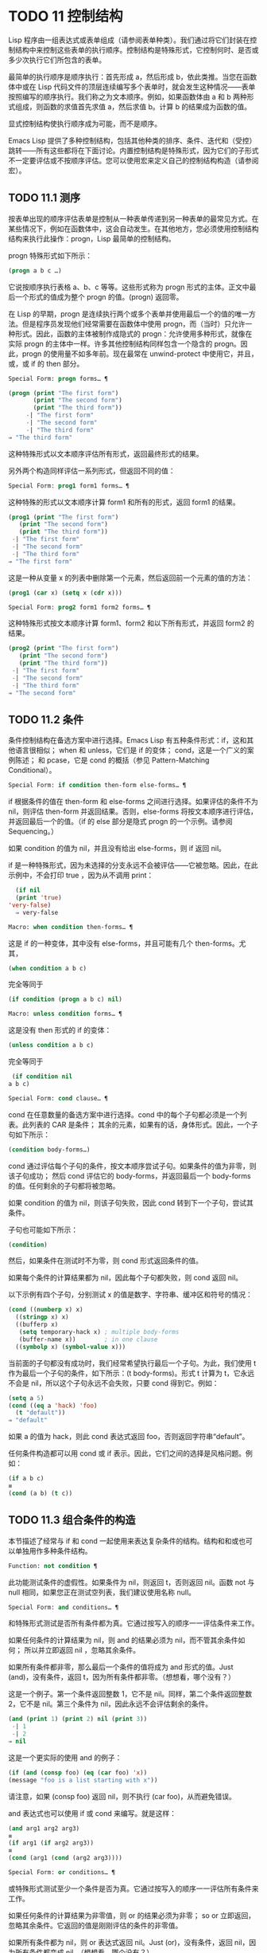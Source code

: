 
* TODO 11 控制结构

Lisp 程序由一组表达式或表单组成（请参阅表单种类）。我们通过将它们封装在控制结构中来控制这些表单的执行顺序。控制结构是特殊形式，它控制何时、是否或多少次执行它们所包含的表单。

最简单的执行顺序是顺序执行：首先形成 a，然后形成 b，依此类推。当您在函数体中或在 Lisp 代码文件的顶层连续编写多个表单时，就会发生这种情况——表单按照编写的顺序执行。我们称之为文本顺序。例如，如果函数体由 a 和 b 两种形式组成，则函数的求值首先求值 a，然后求值 b。计算 b 的结果成为函数的值。

显式控制结构使执行顺序成为可能，而不是顺序。

Emacs Lisp 提供了多种控制结构，包括其他种类的排序、条件、迭代和（受控）跳转——所有这些都将在下面讨论。内置控制结构是特殊形式，因为它们的子形式不一定要评估或不按顺序评估。您可以使用宏来定义自己的控制结构构造（请参阅宏）。

** TODO 11.1 测序

按表单出现的顺序评估表单是控制从一种表单传递到另一种表单的最常见方式。在某些情况下，例如在函数体中，这会自动发生。在其他地方，您必须使用控制结构结构来执行此操作：progn，Lisp 最简单的控制结构。

progn 特殊形式如下所示：

#+begin_src emacs-lisp
  (progn a b c …)
#+end_src

它说按顺序执行表格 a、b、c 等等。这些形式称为 progn 形式的主体。正文中最后一个形式的值成为整个 progn 的值。(progn) 返回零。

在 Lisp 的早期，progn 是连续执行两个或多个表单并使用最后一个的值的唯一方法。但是程序员发现他们经常需要在函数体中使用 progn，而（当时）只允许一种形式。因此，函数的主体被制作成隐式的 progn：允许使用多种形式，就像在实际 progn 的主体中一样。许多其他控制结构同样包含一个隐含的 progn。因此，progn 的使用量不如多年前。现在最常在 unwind-protect 中使用它，并且，或，或 if 的 then 部分。

#+begin_src emacs-lisp
  Special Form: progn forms… ¶
#+end_src

#+begin_src emacs-lisp
(progn (print "The first form")
       (print "The second form")
       (print "The third form"))
     -| "The first form"
     -| "The second form"
     -| "The third form"
⇒ "The third form"
#+end_src

    这种特殊形式以文本顺序评估所有形式，返回最终形式的结果。

另外两个构造同样评估一系列形式，但返回不同的值：

#+begin_src emacs-lisp
  Special Form: prog1 form1 forms… ¶
#+end_src

    这种特殊的形式以文本顺序计算 form1 和所有的形式，返回 form1 的结果。

    #+begin_src emacs-lisp
      (prog1 (print "The first form")
	     (print "The second form")
	     (print "The third form"))
	   -| "The first form"
	   -| "The second form"
	   -| "The third form"
      ⇒ "The first form"
    #+end_src


    这是一种从变量 x 的列表中删除第一个元素，然后返回前一个元素的值的方法：

    #+begin_src emacs-lisp
      (prog1 (car x) (setq x (cdr x)))
    #+end_src


#+begin_src emacs-lisp
  Special Form: prog2 form1 form2 forms… ¶
#+end_src
    这种特殊形式按文本顺序计算 form1、form2 和以下所有形式，并返回 form2 的结果。

    #+begin_src emacs-lisp
      (prog2 (print "The first form")
	     (print "The second form")
	     (print "The third form"))
	   -| "The first form"
	   -| "The second form"
	   -| "The third form"
      ⇒ "The second form"
    #+end_src
** TODO 11.2 条件

条件控制结构在备选方案中进行选择。Emacs Lisp 有五种条件形式：if，这和其他语言很相似；  when 和 unless，它们是 if 的变体；  cond，这是一个广义的案例陈述；  和 pcase，它是 cond 的概括（参见 Pattern-Matching Conditional）。

#+begin_src emacs-lisp
  Special Form: if condition then-form else-forms… ¶
#+end_src

    if 根据条件的值在 then-form 和 else-forms 之间进行选择。如果评估的条件不为 nil，则评估 then-form 并返回结果。否则，else-forms 将按文本顺序进行评估，并返回最后一个的值。（if 的 else 部分是隐式 progn 的一个示例。请参阅 Sequencing。）

    如果 condition 的值为 nil，并且没有给出 else-forms，则 if 返回 nil。

    if 是一种特殊形式，因为未选择的分支永远不会被评估——它被忽略。因此，在此示例中，不会打印 true ，因为从不调用 print：

    #+begin_src emacs-lisp
      (if nil
	  (print 'true)
	'very-false)
      ⇒ very-false
    #+end_src

#+begin_src emacs-lisp
  Macro: when condition then-forms… ¶
#+end_src

    这是 if 的一种变体，其中没有 else-forms，并且可能有几个 then-forms。尤其，

    #+begin_src emacs-lisp
      (when condition a b c)
    #+end_src


    完全等同于

    #+begin_src emacs-lisp
      (if condition (progn a b c) nil)
    #+end_src


#+begin_src emacs-lisp
  Macro: unless condition forms… ¶
#+end_src

    这是没有 then 形式的 if 的变体：

    #+begin_src emacs-lisp
      (unless condition a b c)
    #+end_src

    完全等同于
    #+begin_src emacs-lisp
      (if condition nil
	 a b c)
    #+end_src

#+begin_src emacs-lisp
  Special Form: cond clause… ¶
#+end_src

    cond 在任意数量的备选方案中进行选择。cond 中的每个子句都必须是一个列表。此列表的 CAR 是条件；  其余的元素，如果有的话，身体形式。因此，一个子句如下所示：

    #+begin_src emacs-lisp
      (condition body-forms…)
    #+end_src

    cond 通过评估每个子句的条件，按文本顺序尝试子句。如果条件的值为非零，则该子句成功；  然后 cond 评估它的 body-forms，并返回最后一个 body-forms 的值。任何剩余的子句都将被忽略。

    如果 condition 的值为 nil，则该子句失败，因此 cond 转到下一个子句，尝试其条件。

    子句也可能如下所示：

    #+begin_src emacs-lisp
      (condition)
    #+end_src

    然后，如果条件在测试时不为零，则 cond 形式返回条件的值。

    如果每个条件的计算结果都为 nil，因此每个子句都失败，则 cond 返回 nil。

    以下示例有四个子句，分别测试 x 的值是数字、字符串、缓冲区和符号的情况：
    #+begin_src emacs-lisp
      (cond ((numberp x) x)
	    ((stringp x) x)
	    ((bufferp x)
	     (setq temporary-hack x) ; multiple body-forms
	     (buffer-name x))        ; in one clause
	    ((symbolp x) (symbol-value x)))
    #+end_src

    当前面的子句都没有成功时，我们经常希望执行最后一个子句。为此，我们使用 t 作为最后一个子句的条件，如下所示：(t body-forms)。形式 t 计算为 t，它永远不会是 nil，所以这个子句永远不会失败，只要 cond 得到它。例如：

    #+begin_src emacs-lisp
      (setq a 5)
      (cond ((eq a 'hack) 'foo)
	    (t "default"))
      ⇒ "default"
    #+end_src

    如果 a 的值为 hack，则此 cond 表达式返回 foo，否则返回字符串“default”。

任何条件构造都可以用 cond 或 if 表示。因此，它们之间的选择是风格问题。例如：

#+begin_src emacs-lisp
  (if a b c)
  ≡
  (cond (a b) (t c))
#+end_src


** TODO 11.3 组合条件的构造

本节描述了经常与 if 和 cond 一起使用来表达复杂条件的结构。结构和和或也可以单独用作多种条件结构。

#+begin_src emacs-lisp
  Function: not condition ¶
#+end_src

    此功能测试条件的虚假性。如果条件为 nil，则返回 t，否则返回 nil。函数 not 与 null 相同，如果您正在测试空列表，我们建议使用名称 null。 

#+begin_src emacs-lisp
  Special Form: and conditions… ¶
#+end_src

    和特殊形式测试是否所有条件都为真。它通过按写入的顺序一一评估条件来工作。

    如果任何条件的计算结果为 nil，则 and 的结果必须为 nil，而不管其余条件如何；  所以并立即返回 nil ，忽略其余条件。

    如果所有条件都非零，那么最后一个条件的值将成为 and 形式的值。Just (and)，没有条件，返回 t，因为所有条件都非零。（想想看，哪个没有？）

    这是一个例子。第一个条件返回整数 1，它不是 nil。同样，第二个条件返回整数 2，它不是 nil。第三个条件为 nil，因此永远不会评估剩余的条件。
    #+begin_src emacs-lisp
      (and (print 1) (print 2) nil (print 3))
	   -| 1
	   -| 2
      ⇒ nil
    #+end_src

    这是一个更实际的使用 and 的例子：

    #+begin_src emacs-lisp
      (if (and (consp foo) (eq (car foo) 'x))
	  (message "foo is a list starting with x"))
    #+end_src

    请注意，如果 (consp foo) 返回 nil，则不执行 (car foo)，从而避免错误。

    and 表达式也可以使用 if 或 cond 来编写。就是这样：
    #+begin_src emacs-lisp
      (and arg1 arg2 arg3)
      ≡
      (if arg1 (if arg2 arg3))
      ≡
      (cond (arg1 (cond (arg2 arg3))))
    #+end_src

#+begin_src emacs-lisp
  Special Form: or conditions… ¶
#+end_src

    或特殊形式测试至少一个条件是否为真。它通过按写入的顺序一一评估所有条件来工作。

    如果任何条件的计算结果为非零值，则 or 的结果必须为非零；  so or 立即返回，忽略其余条件。它返回的值是刚刚评估的条件的非零值。

    如果所有条件都为 nil，则 or 表达式返回 nil。Just (or)，没有条件，返回 nil，因为所有条件都变成 nil。（想想看，哪个没有？）

    例如，这个表达式测试 x 是 nil 还是整数零：

    #+begin_src emacs-lisp
      (or (eq x nil) (eq x 0))
    #+end_src
    像 and 构造，or 可以写成 cond。例如：

    #+begin_src emacs-lisp
      (or arg1 arg2 arg3)
      ≡
      (cond (arg1)
	    (arg2)
	    (arg3))
    #+end_src

    你几乎可以用 if 来写或写，但不完全是：

    #+begin_src emacs-lisp
      (if arg1 arg1
	(if arg2 arg2
	  arg3))
    #+end_src


    这并不完全等效，因为它可以计算 arg1 或 arg2 两次。相比之下， (或 arg1 arg2 arg3) 从不多次评估任何参数。 

#+begin_src emacs-lisp
  Function: xor condition1 condition2 ¶
#+end_src

    此函数返回条件 1 和条件 2 的布尔异或。也就是说，如果两个参数都为 nil，或者两者都不是 nil，则 xor 返回 nil。否则，它返回非零参数的值。

    请注意，与 or 相比，两个参数总是被评估。

** TODO 11.4 模式匹配条件

除了四种基本的条件形式之外，Emacs Lisp 还有一个模式匹配条件形式，pcase 宏，是 cond 和 cl-case 的混合体（参见 Common Lisp Extensions 中的条件），它克服了它们的限制并引入了模式匹配编程风格.  pcase 克服的限制是：

    cond 形式通过评估其每个子句的谓词条件来在备选方案中进行选择（请参阅条件）。主要限制是条件中的变量对子句的主体形式不可用。

    另一个烦恼（与其说是限制，不如说是不便）是，当一系列条件谓词实现相等测试时，会出现大量重复代码。（cl-case 解决了这个不便。）
    cl-case 宏通过评估其第一个参数与一组特定值的相等性来在备选方案中进行选择。

    它的局限性有两个：
        相等性测试使用 eql。
        这些值必须事先知道并写入。 

    这些使 cl-case 不适用于字符串或复合数据结构（例如，列表或向量）。（cond 没有这些限制，但它有其他限制，见上文。） 

从概念上讲，pcase 宏借用了 cl-case 的 first-arg 焦点和 cond 的子句处理流程，将 condition 替换为作为模式匹配变体的等式测试的泛化，并添加了设施，以便您可以简洁地表达子句的谓词，并安排在子句的谓词和正文形式之间共享 let 绑定。

谓词的简洁表达称为模式。当调用第一个参数的值的谓词返回非零时，我们说“模式匹配值”（或有时“值匹配模式”）。

*** TODO 11.4.1 pcase宏

有关背景，请参阅模式匹配条件。

#+begin_src emacs-lisp
  Macro: pcase expression &rest clauses ¶
#+end_src

    子句中的每个子句都具有以下形式：（模式主体形式...）。

    计算表达式以确定它的值，expval。在模式与 expval 匹配的子句中查找第一个子句，并将控制权传递给该子句的主体形式。

    如果匹配，则 pcase 的值是成功子句中最后一个 body-forms 的值。否则，pcase 的计算结果为 nil。 

每个模式都必须是一个 pcase 模式，它可以使用下面定义的核心模式之一，或者通过 pcase-defmacro 定义的模式之一（请参阅扩展 pcase）。

本小节的其余部分描述了不同形式的核心模式，提供了一些示例，并以使用某些模式形式提供的 let-binding 工具的重要警告作为结尾。核心模式可以有以下形式：

#+begin_src emacs-lisp
  _
#+end_src

    匹配任何 expval。这也称为无关或通配符。
#+begin_src emacs-lisp
  'val
#+end_src

    如果 expval 等于 val，则匹配。比较是通过 equal 来完成的（参见 Equality Predicates）。
#+begin_src emacs-lisp
  keyword
#+end_src
#+begin_src emacs-lisp
  integer
#+end_src
#+begin_src emacs-lisp
  string
#+end_src

    如果 expval 等于文字对象，则匹配。这是上面 'val 的一个特例，可能是因为这些类型的字面量对象是自引用的。
#+begin_src emacs-lisp
  symbol
#+end_src

    匹配任何 expval，另外让 let-binds 符号与 expval 匹配，这样该绑定可用于 body-forms（请参阅动态绑定）。

    如果symbol 是排序模式seqpat 的一部分（例如，通过使用and，下面），则绑定也可用于seqpat 出现在symbol 之后的部分。这种用法有一些注意事项，请参阅注意事项。

    要避免的两个符号是 t，它的行为类似于 _（上图）并且已被弃用，以及 nil，它表示错误。同样，绑定关键字符号也没有任何意义（请参阅永不更改的变量）。
#+begin_src emacs-lisp
  (cl-type type)
#+end_src

    如果 expval 是 type 类型，则匹配，这是 cl-typep 接受的类型描述符（请参阅 Common Lisp Extensions 中的类型谓词）。例子：

    #+begin_src emacs-lisp
      (cl-type integer)
      (cl-type (integer 0 10))
    #+end_src


#+begin_src emacs-lisp
  (pred function)
#+end_src

    如果谓词函数在 expval 上调用时返回非零，则匹配。可以使用语法 (pred (not function)) 来否定测试。谓词函数可以具有以下形式之一：

    #+begin_src emacs-lisp
      function name (a symbol)
    #+end_src

        使用一个参数 expval 调用命名函数。

        示例：整数 p
    拉姆达表达式
    #+begin_src emacs-lisp


    #+end_src

        使用一个参数 expval 调用匿名函数（请参阅 Lambda 表达式）。

        示例： (lambda (n) (= 42 n))
    #+begin_src emacs-lisp
      function call with n args
    #+end_src

        使用 n 个参数（其他元素）和一个附加的第 n+1 个参数（即 expval）调用函数（函数调用的第一个元素）。

        示例：（= 42）
        本例中，函数为=，n为1，实际函数调用变为：(= 42 expval)。 

#+begin_src emacs-lisp
  (app function pattern)
#+end_src

    如果在 expval 上调用的函数返回与模式匹配的值，则匹配。函数可以采用上面为 pred 描述的形式之一。然而，与 pred 不同的是，app 根据模式而不是布尔真值测试结果。
#+begin_src emacs-lisp
  (guard boolean-expression)
#+end_src

    如果 boolean-expression 计算结果为非 nil，则匹配。
#+begin_src emacs-lisp
  (let pattern expr)
#+end_src

    评估 expr 以获取 exprval，如果 exprval 匹配模式则匹配。（之所以称为 let，是因为模式可以使用符号将符号绑定到值。） 

排序模式（也称为 seqpat）是一种按顺序处理其子模式参数的模式。pcase 有两个：and 和 or。它们的行为方式与共享其名称的特殊形式类似（请参阅组合条件的构造），但它们不是处理值，而是处理子模式。

#+begin_src emacs-lisp
  (and pattern1…)
#+end_src

    尝试按顺序匹配 pattern1...，直到其中一个无法匹配。在这种情况下，同样无法匹配，其余的子模式不会被测试。如果所有子模式都匹配，则匹配。
#+begin_src emacs-lisp
  (or pattern1 pattern2…)
#+end_src

    尝试按顺序匹配 pattern1、pattern2、...，直到其中一个成功。在那种情况下，或者同样匹配，其余的子模式不会被测试。

    为了向 body-forms 呈现一致的环境（参见评估简介）（从而避免匹配时的评估错误），模式绑定的变量集是每个子模式绑定的变量的并集。如果一个变量没有被匹配的子模式绑定，那么它被绑定为 nil。
#+begin_src emacs-lisp
  (rx rx-expr…)
#+end_src

    将字符串与正则表达式 rx-expr... 匹配，使用 rx 正则表达式表示法（请参阅 rx 结构化正则表达式表示法），就像通过字符串匹配一样。

    除了通常的 rx 语法，rx-expr… 可以包含以下结构：

#+begin_src emacs-lisp
  (let ref rx-expr…)
#+end_src

        将符号 ref 绑定到匹配 rx-expr.... 的子匹配。 ref 以 body-forms 绑定到子匹配或 nil 的字符串，但也可以在 backref 中使用。
#+begin_src emacs-lisp
  (backref ref)
#+end_src

        与标准的 backref 结构类似，但这里的 ref 也可以是前一个 (let ref ...) 结构引入的名称。 

示例： 优于 cl-case

这是一个示例，它突出了 pcase 相对于 cl-case 的一些优势（请参阅 Common Lisp Extensions 中的条件）。

#+begin_src emacs-lisp
  (pcase (get-return-code x)
    ;; string
    ((and (pred stringp) msg)
     (message "%s" msg))

    ;; symbol
    ('success       (message "Done!"))
    ('would-block   (message "Sorry, can't do it now"))
    ('read-only     (message "The shmliblick is read-only"))
    ('access-denied (message "You do not have the needed rights"))

    ;; default
    (code           (message "Unknown return code %S" code)))
#+end_src

使用 cl-case，您需要显式声明一个局部变量 code 来保存 get-return-code 的返回值。cl-case 也很难与字符串一起使用，因为它使用 eql 进行比较。
示例：使用和

一个常见的习惯用法是编写一个以 and 开头的模式，其中一个或多个符号子模式提供与随后的子模式（以及主体形式）的绑定。例如，以下模式匹配一​​位整数。

#+begin_src emacs-lisp
  (and
    (pred integerp)
    n                     ; bind n to expval
    (guard (<= -9 n 9)))
#+end_src

首先，如果 (integerp expval) 的计算结果为非零，则 pred 匹配。接下来，n 是一个匹配任何东西并将 n 绑定到 expval 的符号模式。最后，如果布尔表达式 (<= -9 n 9)（注意对 n 的引用）的计算结果为非零，则防护匹配。如果所有这些子模式都匹配，则匹配。
示例：使用 pcase 重新表述

这是另一个示例，展示了如何将简单的匹配任务从其传统实现（函数 grok/traditional）重新表述为使用 pcase（函数 grok/pcase）的匹配任务。这两个函数的文档字符串是：“如果 OBJ 是“key:NUMBER”形式的字符串，则返回 NUMBER（字符串）。否则，返回列表（“149”默认）。”  一、传统实现（见正则表达式）：

#+begin_src emacs-lisp
  (defun grok/traditional (obj)
    (if (and (stringp obj)
	     (string-match "^key:\\([[:digit:]]+\\)$" obj))
	(match-string 1 obj)
      (list "149" 'default)))


  (grok/traditional "key:0")   ⇒ "0"
  (grok/traditional "key:149") ⇒ "149"
  (grok/traditional 'monolith) ⇒ ("149" default)
#+end_src

重新表述演示了符号绑定以及 or、and、pred、app 和 let。

#+begin_src emacs-lisp
  (defun grok/pcase (obj)
    (pcase obj
      ((or                                     ; line 1
	(and                                   ; line 2
	 (pred stringp)                        ; line 3
	 (pred (string-match                   ; line 4
		"^key:\\([[:digit:]]+\\)$"))   ; line 5
	 (app (match-string 1)                 ; line 6
	      val))                            ; line 7
	(let val (list "149" 'default)))       ; line 8
       val)))                                  ; line 9


  (grok/pcase "key:0")   ⇒ "0"
  (grok/pcase "key:149") ⇒ "149"
  (grok/pcase 'monolith) ⇒ ("149" default)
#+end_src


grok/pcase 的大部分是 pcase 形式的单个子句，第 1-8 行的模式，第 9 行的（单个）主体形式。模式是 or，它尝试依次匹配其参数子模式，首先是 and（第 2-7 行），然后是 let（第 8 行），直到其中一个成功。

与前面的示例一样（参见示例 1），并以 pred 子模式开始，以确保以下子模式与正确类型的对象（在本例中为字符串）一起工作。如果 (stringp expval) 返回 nil，则 pred 失败，因此也失败了。

下一个 pred（第 4-5 行）计算 (string-match RX expval) 并在结果为非 nil 时进行匹配，这意味着 expval 具有所需的形式：key:NUMBER。再一次，失败了，pred 失败了，and 也失败了。

最后（在这一系列和子模式中），app 评估 (match-string 1 expval)（第 6 行）以获取临时值 tmp（即“NUMBER”子字符串）并尝试将 tmp 与模式 val（行7）。由于这是一个符号模式，它无条件匹配并且另外将 val 绑定到 tmp。

现在该应用程序已匹配，所有和子模式都已匹配，所以和匹配。同样，一旦和已经匹配，或者匹配并且不继续尝试子模式 let（第 8 行）。

让我们考虑一下 obj 不是字符串，或者它是字符串但格式错误的情况。在这种情况下，pred 之一（第 3-5 行）无法匹配，因此（第 2 行）无法匹配，因此或（第 1 行）继续尝试子模式 let（第 8 行）。

首先，让计算 (list "149" 'default) 得到 ("149" default) exprval，然后尝试将 exprval 与模式 val 匹配。由于这是一个符号模式，它无条件匹配并且另外将 val 绑定到 exprval。现在 let 已经匹配，或者匹配。

注意 and 和 let 子模式是如何以相同的方式完成的：通过在进程绑定 val 中尝试（总是成功）匹配符号模式 val。因此，or 总是匹配并且控制总是传递给 body 表单（第 9 行）。因为这是成功匹配的 pcase 子句中的最后一个主体形式，所以它是 pcase 的值，也是 grok/pcase 的返回值（参见什么是函数？）。
排序模式中符号的注意事项

前面的示例都使用了以某种方式包含符号子模式的排序模式。以下是有关该用法的一些重要细节。

    当 symbol 在 seqpat 中多次出现时，第二次和后续的出现不会扩展为重新绑定，而是使用 eq 扩展为相等测试。

    以下示例具有一个 pcase 形式，其中包含两个子句和两个 seqpat，A 和 B。A 和 B 都首先检查 expval 是否是一对（使用 pred），然后将符号绑定到 expval 的 car 和 cdr（每个使用一个 app ）。

    对于 A，因为符号 st 被提及两次，第二次提及成为使用 eq 的相等性测试。另一方面，B 使用两个单独的符号 s1 和 s2，它们都成为独立的绑定。

    #+begin_src emacs-lisp


      (defun grok (object)
	(pcase object
	  ((and (pred consp)        ; seqpat A
		(app car st)        ; first mention: st
		(app cdr st))       ; second mention: st
	   (list 'eq st))

	  ((and (pred consp)        ; seqpat B
		(app car s1)        ; first mention: s1
		(app cdr s2))       ; first mention: s2
	   (list 'not-eq s1 s2))))


      (let ((s "yow!"))
	(grok (cons s s)))      ⇒ (eq "yow!")
      (grok (cons "yo!" "yo!")) ⇒ (not-eq "yo!" "yo!")
      (grok '(4 2))             ⇒ (not-eq 4 (2))
    #+end_src


    副作用代码引用符号未定义。避免。例如，这里有两个类似的函数。都使用和，符号和守卫：

    #+begin_src emacs-lisp
      (defun square-double-digit-p/CLEAN (integer)
	(pcase (* integer integer)
	  ((and n (guard (< 9 n 100))) (list 'yes n))
	  (sorry (list 'no sorry))))

      (square-double-digit-p/CLEAN 9) ⇒ (yes 81)
      (square-double-digit-p/CLEAN 3) ⇒ (no 9)


      (defun square-double-digit-p/MAYBE (integer)
	(pcase (* integer integer)
	  ((and n (guard (< 9 (incf n) 100))) (list 'yes n))
	  (sorry (list 'no sorry))))

      (square-double-digit-p/MAYBE 9) ⇒ (yes 81)
      (square-double-digit-p/MAYBE 3) ⇒ (yes 9)  ; WRONG!
    #+end_src

    区别在于保护中的布尔表达式：CLEAN 简单直接地引用 n，而 MAYBE 在表达式 (incf n) 中引用具有副作用的 n。当整数为 3 时，会发生以下情况：

    第一个 n 将其绑定到 expval，即计算 (* 3 3) 或 9 的结果。
        评估布尔表达式：
	#+begin_src emacs-lisp
	  start:   (< 9 (incf n)        100)
	  becomes: (< 9 (setq n (1+ n)) 100)
	  becomes: (< 9 (setq n (1+ 9)) 100)

	  becomes: (< 9 (setq n 10)     100)
					     ; side-effect here!
	  becomes: (< 9       n         100) ; n now bound to 10
	  becomes: (< 9      10         100)
	  becomes: t
	#+end_src

        因为评估的结果是非零，所以保护匹配和匹配，并且控制传递到该子句的主体形式。 

    除了断言 9 是一个两位数的整数在数学上的错误之外，MAYBE 还有另一个问题。主体形式再次引用 n，但我们根本看不到更新后的值 10。这是怎么回事？

    总而言之，最好完全避免对符号模式的副作用引用，不仅在 boolean-expression（在 guard 中），而且在 expr（在 let）和 function（在 pred 和 app）中。
    在匹配时，子句的主体形式可以引用模式 let-binds 的符号集。当 seqpat 是 and 时，这个集合是所有符号的并集，每个符号的子模式 let-binds。这是有道理的，因为为了匹配，所有子模式都必须匹配。

    当 seqpat 为 or 时，情况有所不同： or 匹配第一个匹配的子模式；  其余的子模式被忽略。每个子模式让绑定不同的符号集是没有意义的，因为主体形式无法区分哪个子模式匹配并在不同的集合中进行选择。例如，以下内容无效：

    #+begin_src emacs-lisp
      (require 'cl-lib)
      (pcase (read-number "Enter an integer: ")
	((or (and (pred cl-evenp)
		  e-num)      ; bind e-num to expval
	     o-num)           ; bind o-num to expval
	 (list e-num o-num)))


      Enter an integer: 42
      error→ Symbol’s value as variable is void: o-num

      Enter an integer: 149
      error→ Symbol’s value as variable is void: e-num
    #+end_src

    评估正文形式（list e-num o-num）表示错误。为了区分子模式，您可以使用另一个符号，在所有子模式中名称相同但值不同。重写上面的例子：

    #+begin_src emacs-lisp
      (require 'cl-lib)
      (pcase (read-number "Enter an integer: ")
	((and num                                ; line 1
	      (or (and (pred cl-evenp)           ; line 2
		       (let spin 'even))         ; line 3
		  (let spin 'odd)))              ; line 4
	 (list spin num)))                       ; line 5


      Enter an integer: 42
      ⇒ (even 42)

      Enter an integer: 149
      ⇒ (odd 149)
    #+end_src


    第 1 行用 and 和符号“分解”了 expval 绑定（在本例中为 num）。在第 2 行，或以与之前相同的方式开始，但不是绑定不同的符号，而是使用 let 两次（第 3-4 行）在两个子模式中绑定相同的符号自旋。spin 的值区分子模式。正文形式引用了这两个符号（第 5 行）。
*** TODO 11.4.2 扩展 pcase
pcase 宏支持多种模式（请参阅模式匹配条件）。您可以使用 pcase-defmacro 宏添加对其他类型模式的支持。

宏：pcase-defmacro name args [doc] &rest body ¶

    为 pcase 定义一种新的模式，以 (name actual-args) 调用。pcase 宏将此扩展为一个评估 body 的函数调用，它的工作是将调用的模式重写为其他模式，在 args 绑定到实际参数的环境中。

    此外，安排与 pcase 的文档字符串一起显示文档。按照惯例，doc 应该使用 EXPVAL 来代表计算表达式的结果（第一个 arg 到 pcase）。 

通常，body 会重写调用的模式以使用更基本的模式。尽管所有的模式最终都归结为核心模式，但身体不需要立即使用核心模式。下面的示例定义了两个模式，分别命名为小于和整数小于。

#+begin_src emacs-lisp
  (pcase-defmacro less-than (n)
    "Matches if EXPVAL is a number less than N."
    `(pred (> ,n)))


  (pcase-defmacro integer-less-than (n)
    "Matches if EXPVAL is an integer less than N."
    `(and (pred integerp)
	  (less-than ,n)))
#+end_src

请注意，文档字符串以通常的方式提到了 args（在这种情况下，只有一个：n），并且按照惯例也提到了 EXPVAL。第一次重写（即，小于的主体）使用一个核心模式：pred。第二种使用两个核心模式：and 和 pred，以及新定义的模式 less-than。两者都使用单个反引号结构（请参阅反引号）。
*** TODO 11.4.3 反引号样式模式

本小节描述了反引号样式模式，这是一组简化结构匹配的内置模式。有关背景，请参阅模式匹配条件。

反引号样式模式是一组功能强大的 pcase 模式扩展（使用 pcase-defmacro 创建），可以轻松地将 expval 与其结构规范进行匹配。

例如，要匹配 expval 必须是两个元素的列表，其中第一个元素是特定字符串，第二个元素是任何值，您可以编写一个核心模式：

#+begin_src emacs-lisp
  (and (pred listp)
       ls

       (guard (= 2 (length ls)))
       (guard (string= "first" (car ls)))
       (let second-elem (cadr ls)))
#+end_src

或者您可以编写等效的反引号样式模式：

#+begin_src emacs-lisp
  `("first" ,second-elem)
#+end_src


反引号样式的模式更简洁，类似于 expval 的结构，并且避免了绑定 ls。

反引号样式的模式具有 `qpat 形式，其中 qpat 可以具有以下形式：

#+begin_src emacs-lisp
  [qpat1 qpat2 … qpatm]
#+end_src
    如果 expval 是其 car 与 qpat1 匹配且 cdr 与 qpat2 匹配的 cons 单元格，则匹配。这很容易推广到 (qpat1 qpat2 ...) 中的列表。
#+begin_src emacs-lisp
  symbol
#+end_src

    如果 expval 是长度为 m 的向量，其第 0..(m-1) 个元素分别匹配 qpat1、qpat2 ... qpatm，则匹配。
#+begin_src emacs-lisp
  keyword
#+end_src
#+begin_src emacs-lisp
  number
#+end_src
#+begin_src emacs-lisp
  string
#+end_src

    如果 expval 的对应元素等于指定的文字对象，则匹配。
#+begin_src emacs-lisp
  ,pattern
#+end_src

    如果 expval 的相应元素与模式匹配，则匹配。请注意，模式是 pcase 支持的任何类型。（在上面的例子中，second-elem 是一个符号核心模式；因此它匹配任何东西，并且 let-binds second-elem。） 

对应的元素是 expval 中与反引号样式模式中 qpat 的结构位置相同的部分。（在上面的例子中，second-elem 的对应元素是 expval 的第二个元素。）

这是一个使用 pcase 为小表达式语言实现简单解释器的示例（请注意，这需要对 fn 子句中的 lambda 表达式进行词法绑定以正确捕获 body 和 arg（请参阅词法绑定）：

#+begin_src emacs-lisp
  (defun evaluate (form env)
    (pcase form
      (`(add ,x ,y)       (+ (evaluate x env)
			     (evaluate y env)))

      (`(call ,fun ,arg)  (funcall (evaluate fun env)
				   (evaluate arg env)))
      (`(fn ,arg ,body)   (lambda (val)
			    (evaluate body (cons (cons arg val)
						 env))))

      ((pred numberp)     form)
      ((pred symbolp)     (cdr (assq form env)))
      (_                  (error "Syntax error: %S" form))))
#+end_src

前三个子句使用反引号样式的模式。`(add ,x ,y) 是一种模式，它检查表单是否是以文字符号 add 开头的三元素列表，然后提取第二个和第三个元素并将它们分别绑定到符号 x 和 y。子句主体评估 x 和 y 并添加结果。同样，call 子句实现函数调用，fn 子句实现匿名函数定义。

其余子句使用核心模式。(pred numberp) 如果 form 是数字，则匹配。在比赛中，身体评估它。(pred symbolp) 如果 form 是一个符号，则匹配。匹配时，主体在 env 中查找符号并返回其关联。最后， _ 是匹配任何东西的包罗万象的模式，因此它适用于报告语法错误。

以下是一些用这种小语言编写的示例程序，包括它们的评估结果：

#+begin_src emacs-lisp
  (evaluate '(add 1 2) nil)                 ⇒ 3
  (evaluate '(add x y) '((x . 1) (y . 2)))  ⇒ 3
  (evaluate '(call (fn x (add 1 x)) 2) nil) ⇒ 3
  (evaluate '(sub 1 2) nil)                 ⇒ error
#+end_src

*** TODO 11.4.4 解构 pcase模式

Pcase 模式不仅表达了它们可以匹配的对象形式的条件，而且它们还可以提取这些对象的子字段。例如，我们可以使用以下代码从变量 my-list 的值的列表中提取 2 个元素：

#+begin_src emacs-lisp
  (pcase my-list
    (`(add ,x ,y)  (message "Contains %S and %S" x y)))
#+end_src


这不仅会提取 x 和 y，还会额外测试 my-list 是否是一个恰好包含 3 个元素且其第一个元素是符号 add 的列表。如果这些测试中的任何一个失败，pcase 将立即返回 nil 而不会调用 message。

提取存储在对象中的多个值称为解构。使用 pcase 模式允许执行解构绑定，这类似于局部绑定（请参阅局部变量），但通过从兼容结构的对象中提取这些值来为变量的多个元素提供值。

本节中描述的宏使用 pcase 模式来执行解构绑定。对象具有兼容结构的条件意味着对象必须匹配模式，因为只有这样才能提取对象的子字段。例如：

#+begin_src emacs-lisp
  (pcase-let ((`(add ,x ,y) my-list))
    (message "Contains %S and %S" x y))
#+end_src


与前面的示例相同，只是它直接尝试从 my-list 中提取 x 和 y，而无需首先验证 my-list 是否是具有正确数量的元素并且将 add 作为其第一个元素的列表。当对象实际上与模式不匹配时的精确行为是未定义的，尽管主体不会被静默地跳过：要么发出错误信号，要么运行主体，其中一些变量可能绑定到任意值，如 nil。

对解构绑定有用的 pcase 模式通常是反引号样式模式中描述的那些模式，因为它们表达了将匹配的对象结构的规范。

有关解构绑定的替代工具，请参阅 seq-let。

#+begin_src emacs-lisp
  Macro: pcase-let bindings body… ¶
#+end_src

    根据绑定对变量进行解构绑定，然后对body求值。

    bindings 是 (pattern exp) 形式的绑定列表，其中 exp 是要计算的表达式，而 pattern 是 pcase 模式。

    首先评估所有 exp，然后将它们与各自的模式匹配，引入新的变量绑定，然后可以在 body 中使用。变量绑定是通过解构 pattern 元素与计算的 exp 的相应元素的值的绑定来产生的。 

#+begin_src emacs-lisp
  Macro: pcase-let* bindings body… ¶
#+end_src

    根据绑定对变量进行解构绑定，然后对body求值。

    bindings 是 (pattern exp) 形式的绑定列表，其中 exp 是要计算的表达式，而 pattern 是 pcase 模式。变量绑定是通过解构 pattern 元素与计算的 exp 的相应元素的值的绑定来产生的。

    与 pcase-let 不同，但与 let* 类似，每个 exp 在处理绑定的下一个元素之前与其对应的模式匹配，因此在每个绑定中引入的变量绑定在它后面的绑定的 exp 中可用，除了身体可用。 

#+begin_src emacs-lisp
  Macro: pcase-dolist (pattern list) body… ¶
#+end_src

    对 list 的每个元素执行一次 body ，在每次迭代时，将 pattern 中的变量解构绑定到 list 元素的相应子字段的值。绑定就像通过 pcase-let 一样执行。当 pattern 是一个简单变量时，这最终等同于 dolist（请参阅迭代）。 

#+begin_src emacs-lisp
  Macro: pcase-setq pattern value… ¶
#+end_src

    以 setq 形式为变量赋值，根据其各自的模式解构每个值。


** TODO 11.5 迭代

迭代意味着重复执行程序的一部分。例如，您可能希望对列表的每个元素重复一次计算，或者对从 0 到 n 的每个整数重复一次。您可以在 Emacs Lisp 中使用特殊形式执行此操作，同时：

#+begin_src emacs-lisp
  Special Form: while condition forms… ¶
#+end_src

    而首先评估条件。如果结果非零，它会按文本顺序评估表单。然后它重新评估条件，如果结果是非零，它再次评估表格。重复此过程，直到条件评估为零。

    可能发生的迭代次数没有限制。循环将继续，直到任一条件评估为 nil 或直到错误或 throw 跳出它（请参阅非本地退出）。

    #+begin_src emacs-lisp
      (setq num 0)
	   ⇒ 0

      (while (< num 4)
	(princ (format "Iteration %d." num))
	(setq num (1+ num)))
	   -| Iteration 0.
	   -| Iteration 1.
	   -| Iteration 2.
	   -| Iteration 3.
	   ⇒ nil
    #+end_src

    要编写一个 repeat-until 循环，它将在每次迭代中执行某些操作，然后进行结束测试，请将主体后跟结束测试作为 while 的第一个参数放在 progn 中，如下所示：

    #+begin_src emacs-lisp
      (while (progn
	       (forward-line 1)
	       (not (looking-at "^$"))))
    #+end_src


    这将向前移动一行并继续逐行移动，直到到达空行。奇怪的是，while 没有主体，只是结束测试（它也完成了移动点的实际工作）。 

dolist 和 dotimes 宏提供了方便的方法来编写两种常见的循环。

#+begin_src emacs-lisp
  Macro: dolist (var list [result]) body… ¶
#+end_src

    此构造对列表的每个元素执行一次 body，在本地绑定变量 var 以保存当前元素。然后它返回评估结果的值，如果省略结果，则返回 nil。例如，以下是如何使用 dolist 定义反向函数：

    #+begin_src emacs-lisp
      (defun reverse (list)
	(let (value)
	  (dolist (elt list value)
	    (setq value (cons elt value)))))
    #+end_src


#+begin_src emacs-lisp
  Macro: dotimes (var count [result]) body… ¶
#+end_src

    此构造对从 0（包括）到 count（不包括）的每个整数执行一次 body，将变量 var 绑定到当前迭代的整数。然后它返回评估结果的值，如果省略结果，则返回 nil。不推荐使用结果。下面是一个使用 dotimes 做某事 100 次的例子：

    #+begin_src emacs-lisp
      (dotimes (i 100)
	(insert "I will not obey absurd orders\n"))
    #+end_src


** TODO 11.6 生成器

生成器是一个产生潜在无限值流的函数。每次函数产生一个值时，它都会挂起自己并等待调用者请求下一个值。

#+begin_src emacs-lisp
  Macro: iter-defun name args [doc] [declare] [interactive] body… ¶
#+end_src

    iter-defun 定义了一个生成器函数。生成器函数与普通函数具有相同的签名，但工作方式不同。生成器函数在调用时不会执行主体，而是返回一个迭代器对象。该迭代器运行 body 以生成值，发出一个值并在出现 iter-yield 或 iter-yield-from 的地方暂停。当 body 正常返回时，iter-next 以 body 的结果作为其条件数据发出 iter-end-of-sequence 信号。

    任何类型的 Lisp 代码在正文中都是有效的，但 iter-yield 和 iter-yield-from 不能出现在 unwind-protect 表单中。

#+begin_src emacs-lisp
  Macro: iter-lambda args [doc] [interactive] body… ¶
#+end_src

    iter-lambda 生成一个未命名的生成器函数，其工作方式与使用 iter-defun 生成的生成器函数一样。 

#+begin_src emacs-lisp
  Macro: iter-yield value ¶
#+end_src

    当它出现在生成器函数中时，iter-yield 表示当前迭代器应该暂停并从 iter-next 返回值。iter-yield 计算为下一次调用 iter-next 的 value 参数。 

#+begin_src emacs-lisp
  Macro: iter-yield-from iterator ¶
#+end_src

    iter-yield-from 产生迭代器生成的所有值，并计算为迭代器的生成器函数正常返回的值。虽然它有控制权，但迭代器使用 iter-next 接收发送给迭代器的值。 

要使用生成器函数，首先正常调用它，生成一个迭代器对象。迭代器是生成器的特定实例。然后使用 iter-next 从这个迭代器中检索值。当没有更多值可以从迭代器中提取时，iter-next 会使用迭代器的最终值引发 iter-end-of-sequence 条件。

重要的是要注意生成器函数体仅在对 iter-next 的调用内部执行。对使用 iter-defun 定义的函数的调用会产生一个迭代器；  您必须使用 iter-next 驱动此迭代器，以使任何有趣的事情发生。对生成器函数的每次调用都会产生一个不同的迭代器，每个迭代器都有自己的状态。

#+begin_src emacs-lisp
  Function: iter-next iterator value ¶
#+end_src

    从迭代器中检索下一个值。如果没有更多值要生成（因为返回了迭代器的生成器函数），iter-next 会发出 iter-end-of-sequence 条件的信号；  与此条件关联的数据值是迭代器的生成器函数返回的值。

    value 被发送到迭代器并成为 iter-yield 评估的值。对于给定迭代器的第一次 iter-next 调用， value 将被忽略，因为在迭代器的生成器函数开始时，生成器函数不会评估任何 iter-yield 形式。 

#+begin_src emacs-lisp
  Function: iter-close iterator ¶
#+end_src

    如果迭代器在 unwind-protect 的 bodyform 中暂停并且变得无法访问，Emacs 最终将在垃圾收集通过后运行 unwind 处理程序。（请注意，在 unwind-protect 的 unwindforms 中，iter-yield 是非法的。）要确保这些处理程序在此之前运行，请使用 iter-close。 

提供了一些便利功能以使使用迭代器更容易：

#+begin_src emacs-lisp
  Macro: iter-do (var iterator) body … ¶
#+end_src

    运行 body 并将 var 绑定到迭代器生成的每个值。

Common Lisp 循环工具还包含使用迭代器的功能。请参阅 Common Lisp 扩展中的循环工具。

以下代码展示了使用迭代器的一些重要原则。

#+begin_src emacs-lisp
  (require 'generator)
  (iter-defun my-iter (x)
    (iter-yield (1+ (iter-yield (1+ x))))
     ;; Return normally
    -1)

  (let* ((iter (my-iter 5))
	 (iter2 (my-iter 0)))
    ;; Prints 6
    (print (iter-next iter))
    ;; Prints 9
    (print (iter-next iter 8))
    ;; Prints 1; iter and iter2 have distinct states
    (print (iter-next iter2 nil))

    ;; We expect the iter sequence to end now
    (condition-case x
	(iter-next iter)
      (iter-end-of-sequence
	;; Prints -1, which my-iter returned normally
	(print (cdr x)))))
#+end_src
** TODO 11.7 非本地出口

非本地出口是从程序中的一个点到另一个远程点的控制转移。由于错误，Emacs Lisp 中可能会出现非本地退出；  您也可以在显式控制下使用它们。非本地退出取消绑定由正在退出的构造所做的所有变量绑定。


*** TODO 11.7.1 显式非本地出口： catch和 throw

大多数控制结构只影响结构本身的控制流。函数 throw 是正常程序执行规则的一个例外：它根据请求执行非本地退出。（还有其他异常，但它们仅用于错误处理。） throw 在 catch 内使用，并跳转回该 catch。例如：

#+begin_src emacs-lisp
  (defun foo-outer ()
    (catch 'foo
      (foo-inner)))

  (defun foo-inner ()
    …
    (if x
	(throw 'foo t))
    …)
#+end_src

如果执行 throw 形式，则将控制权直接转移回相应的 catch，该 catch 立即返回。throw 后面的代码不会被执行。throw 的第二个参数用作 catch 的返回值。

throw 函数根据第一个参数找到匹配的 catch：它搜索第一个参数等于 throw 中指定的参数的 catch。如果有多个适用的捕获，则最里面的捕获优先。因此，在上面的示例中，throw 指定了 foo，而 foo-outer 中的 catch 指定了相同的符号，因此 catch 是适用的（假设两者之间没有其他匹配的 catch）。

执行 throw 会退出所有 Lisp 结构，直到匹配的 catch，包括函数调用。当以这种方式退出诸如 let 或函数调用之类的绑定构造时，绑定是未绑定的，就像这些构造正常退出时一样（请参阅局部变量）。同样， throw 恢复由 save-excursion 保存的缓冲区和位置（请参阅 Excursions），以及由 save-restriction 保存的缩小状态。当它退出该表单时，它还会运行使用 unwind-protect 特殊表单建立的任何清理（请参阅从非本地出口清理）。

throw 不需要在它跳转到的 catch 中出现在词汇上。它同样可以从 catch 中调用的另一个函数中调用。只要投掷是在进入接球之后按时间顺序进行的，并且在退出接球之前按时间顺序进行，它就可以访问该接球。这就是为什么 throw 可以在诸如 exit-recursive-edit 之类的命令中使用，这些命令会返回到编辑器命令循环（请参阅递归编辑）。

    Common Lisp 注意：大多数其他版本的 Lisp，包括 Common Lisp，都有几种非顺序转移控制的方法：例如，return、return-from 和 go。Emacs Lisp 只有 throw。cl-lib 库提供了其中一些版本。请参阅 Common Lisp 扩展中的块和退出。 

#+begin_src emacs-lisp
  Special Form: catch tag body… ¶
#+end_src

    catch 为 throw 函数建立一个返回点。返回点通过标签与其他此类返回点区分开来，标签可以是除 nil 之外的任何 Lisp 对象。在建立返回点之前，通常会评估参数标记。

    在返回点生效的情况下，catch 按文本顺序评估正文的形式。如果表单正常执行（没有错误或非本地退出），则从 catch 返回最后一个正文表单的值。

    如果在body执行过程中执行了throw，指定了相同的value标签，catch表单立即退出；  它返回的值是指定为 throw 的第二个参数的值。 

#+begin_src emacs-lisp
  Function: throw tag value ¶
#+end_src
    throw 的目的是从先前用 catch 建立的返回点返回。参数标签用于在现有的各种返回点中进行选择；  它必须等于 catch 中指定的值。如果多个返回点与标签匹配，则使用最里面的一个。

    参数值用作从该捕获返回的值。

    如果没有返回点对标签标签有效，则使用数据（标签值）发出未捕获错误信号。

*** TODO 11.7.2 示例 catch和 throw

使用 catch 和 throw 的一种方法是退出双重嵌套循环。（在大多数语言中，这将通过 goto 完成。）这里我们计算 i 和 j 从 0 到 9 变化的 (foo ij)：
#+begin_src emacs-lisp
  (defun search-foo ()
    (catch 'loop
      (let ((i 0))
	(while (< i 10)
	  (let ((j 0))
	    (while (< j 10)
	      (if (foo i j)
		  (throw 'loop (list i j)))
	      (setq j (1+ j))))
	  (setq i (1+ i))))))
#+end_src

如果 foo 返回非 nil，我们立即停止并返回 i 和 j 的列表。如果 foo 总是返回 nil，则 catch 正常返回，并且值为 nil，因为这是 while 的结果。

这里有两个棘手的例子，略有不同，同时显示两个返回点。首先，两个相同标签的返回点，hack：
#+begin_src emacs-lisp
  (defun catch2 (tag)
    (catch tag
      (throw 'hack 'yes)))
  ⇒ catch2


  (catch 'hack
    (print (catch2 'hack))
    'no)
  -| yes
  ⇒ no
#+end_src

由于两个返回点都有与投掷相匹配的标签，因此它转到内部的那个，即在 catch2 中建立的那个。因此，catch2 正常返回值为 yes，并打印该值。最后，外部捕获中的第二个主体形式，即“否”，被评估并从外部捕获返回。

现在让我们更改给 catch2 的参数：
#+begin_src emacs-lisp
  (catch 'hack
    (print (catch2 'quux))
    'no)
  ⇒ yes
#+end_src

我们仍然有两个返回点，但这次只有外面的一个有标签 hack；  内部的有标签 quux 。因此， throw 使外部 catch 返回值 yes。函数 print 永远不会被调用，并且 body-form 'no 永远不会被评估。

*** TODO 11.7.3 错误
当 Emacs Lisp 尝试评估由于某种原因无法评估的表单时，它会发出错误信号。

当发出错误信号时，Emacs 的默认反应是打印错误消息并终止当前命令的执行。在大多数情况下，这是正确的做法，例如在缓冲区末尾键入 Cf。

在复杂的程序中，简单的终止可能不是您想要的。例如，程序可能对数据结构进行了临时更改，或者创建了应在程序完成之前删除的临时缓冲区。在这种情况下，您将使用 unwind-protect 建立清理表达式以在出现错误时进行评估。（请参阅从非本地退出中清除。）有时，您可能希望程序继续执行，尽管子例程中有错误。在这些情况下，您将使用条件案例来建立错误处理程序以在发生错误时恢复控制。

抵制使用错误处理将控制从程序的一部分转移到另一部分的诱惑；  使用 catch 和 throw 代替。请参阅显式非本地退出：catch and throw。
**** TODO 11.7.3.1 如何发出错误信号

发出错误信号意味着开始错误处理。错误处理通常会中止所有或部分正在运行的程序并返回到为处理错误而设置的点（请参阅 Emacs 如何处理错误）。在这里，我们描述了如何发出错误信号。

大多数错误都会在您为其他目的调用的 Lisp 原语中自动发出信号，例如，如果您尝试获取整数的 CAR 或在缓冲区末尾向前移动一个字符。您还可以使用函数 error 和 signal 显式地发出错误信号。

当用户键入 Cg 时发生的退出不被视为错误，但它几乎像错误一样被处理。请参阅退出。

每个错误都以一种或另一种方式指定错误消息。消息应该说明出了什么问题（“文件不存在”），而不是事情应该如何（“文件必须存在”）。Emacs Lisp 中的约定是错误消息应该以大写字母开头，但不应以任何标点符号结尾。

#+begin_src emacs-lisp
  Function: error format-string &rest args ¶
#+end_src

    此函数通过将 format-message（请参阅格式化字符串）应用于 format-string 和 args 构造的错误消息发出错误信号。

    这些示例显示了错误的典型用法：
    #+begin_src emacs-lisp
      (error "That is an error -- try something else")
	   error→ That is an error -- try something else


      (error "Invalid name `%s'" "A%%B")
	   error→ Invalid name ‘A%%B’
    #+end_src

    error 通过使用两个参数调用信号来工作：错误符号 error 和包含由 format-message 返回的字符串的列表。

    通常，格式中的重音和撇号会转换为匹配的弯引号，例如，“Missing `%s'”可能会导致“Missing 'foo'”。有关如何影响或禁止此翻译的信息，请参阅文本引用样式。

    警告：如果您想将自己的字符串逐字用作错误消息，请不要只写（错误字符串）。如果字符串 string 包含 '%'、'`' 或 ''' 它可能会被重新格式化，从而产生不希望的结果。而是使用（错误“%s”字符串）。 

#+begin_src emacs-lisp
  Function: signal error-symbol data ¶
#+end_src

    此函数表示一个由错误符号命名的错误。参数 data 是与错误情况相关的附加 Lisp 对象的列表。

    参数error-symbol 必须是一个错误符号——一个用define-error 定义的符号。这就是 Emacs Lisp 对不同类型错误进行分类的方式。有关错误符号、错误条件和条件名称的说明，请参阅错误符号和条件名称。

    如果错误没有被处理，这两个参数用于打印错误信息。通常，此错误消息由 error-symbol 的 error-message 属性提供。如果 data 不为零，则后面是冒号和逗号分隔的未计算数据元素的列表。对于错误，错误消息是数据的 CAR（必须是字符串）。文件错误的子类别经过特殊处理。

    数据中对象的数量和重要性取决于错误符号。例如，对于错误类型参数错误，列表中应该有两个对象：一个描述预期类型的​​谓词，以及一个不适合该类型的对象。

    处理错误的任何错误处理程序都可以使用错误符号和数据：条件案例将局部变量绑定到表单列表 (error-symbol .data)（请参阅编写代码以处理错误）。

    函数信号永远不会返回。
    #+begin_src emacs-lisp
      (signal 'wrong-number-of-arguments '(x y))
	   error→ Wrong number of arguments: x, y


      (signal 'no-such-error '("My unknown error condition"))
	   error→ peculiar error: "My unknown error condition"
    #+end_src

#+begin_src emacs-lisp
  Function: user-error format-string &rest args ¶
#+end_src

    此函数的行为与 error 完全相同，只是它使用错误符号 user-error 而不是 error。顾名思义，这是为了报告用户的错误，而不是代码本身的错误。例如，如果您尝试使用命令 Info-history-back (l) 移回您的 Info 浏览历史记录的开头，Emacs 会发出用户错误信号。此类错误不会导致进入调试器，即使 debug-on-error 不为零。请参阅出现错误时进入调试器。 

    Common Lisp 注意：Emacs Lisp 与 Common Lisp 的可连续错误概念完全不同。

**** TODO 11.7.3.2 Emacs 如何处理错误

当发出错误信号时，信号会搜索错误的活动处理程序。处理程序是一系列 Lisp 表达式，指定在 Lisp 程序的一部分发生错误时执行。如果错误具有适用的处理程序，则执行处理程序，并且控制继续跟随处理程序。处理程序在建立它的条件案例的环境中执行；  在该条件案例中调用的所有函数都已退出，处理程序无法返回它们。

如果没有适用的错误处理程序，它将终止当前命令并将控制权返回给编辑器命令循环。（命令循环对所有类型的错误都有一个隐式处理程序。）命令循环的处理程序使用错误符号和相关数据来打印错误消息。您可以使用变量 command-error-function 来控制如何完成：

#+begin_src emacs-lisp
  Variable: command-error-function ¶
#+end_src

    这个变量，如果非 nil，指定一个函数用来处理返回控制给 Emacs 命令循环的错误。该函数应该接受三个参数：数据，一个与条件案例绑定到其变量的形式相同的列表；  context，一个描述错误发生情况的字符串，或者（更常见的）nil；  和调用者，Lisp 函数调用发出错误信号的原语。 

没有显式处理程序的错误可能会调用 Lisp 调试器。如果变量 debug-on-error（请参阅在出现错误时进入调试器）非零，则启用调试器。与错误处理程序不同，调试器在错误环境中运行，因此您可以准确地检查变量的值，就像它们在错误发生时一样。

**** TODO 11.7.3.3 编写代码来处理错误

发出错误信号的通常效果是终止正在运行的命令并立即返回 Emacs 编辑器命令循环。您可以通过建立一个错误处理程序来安排捕获程序的一部分中发生的错误，使用特殊形式的条件案例。一个简单的示例如下所示：

#+begin_src emacs-lisp
  (condition-case nil
      (delete-file filename)
    (error nil))
#+end_src

这将删除名为 filename 的文件，捕获任何错误并在发生错误时返回 nil。（对于这样的简单情况，您可以使用宏忽略错误；见下文。）

condition-case 构造通常用于捕获可预测的错误，例如在调用 insert-file-contents 时无法打开文件。它还用于捕获完全不可预测的错误，例如当程序评估从用户读取的表达式时。

条件案例的第二个参数称为受保护形式。（在上面的示例中，受保护的表单是对 delete-file 的调用。）错误处理程序在此表单开始执行时生效，并在此表单返回时停用。它们在所有干预时间内都保持有效。特别是，它们在执行由这种形式调用的函数期间、在它们的子例程中等期间有效。这是一件好事，因为严格来说，错误只能由受保护形式调用的 Lisp 原语（包括信号和错误）发出信号，而不能由受保护形式本身发出。

受保护形式之后的参数是处理程序。每个处理程序列出一个或多个条件名称（它们是符号）以指定它将处理哪些错误。发出错误信号时指定的错误符号还定义了条件名称列表。如果它们有任何共同的条件名称，则处理程序适用于错误。在上面的例子中，有一个handler，它指定了一个条件名error，它涵盖了所有的错误。

搜索适用的处理程序会检查所有已建立的处理程序，从最近建立的处理程序开始。因此，如果两个嵌套的条件案例形式提供处理相同的错误，则两者的内部可以处理它。

如果错误是由某种条件案例形式处理的，这通常会阻止调试器运行，即使 debug-on-error 说这个错误应该调用调试器。

如果您希望能够调试由条件案例捕获的错误，请将变量 debug-on-signal 设置为非零值。您还可以通过在条件中编写 debug 来指定特定的处理程序应该让调试器首先运行，如下所示：

#+begin_src emacs-lisp
  (condition-case nil
      (delete-file filename)
    ((debug error) nil))
#+end_src


这里的 debug 的作用只是防止 condition-case 抑制对调试器的调用。任何给定的错误只有在 debug-on-error 和其他常用过滤机制认为应该调用时才会调用调试器。请参阅出现错误时进入调试器。

#+begin_src emacs-lisp
  Macro: condition-case-unless-debug var protected-form handlers… ¶
#+end_src

    宏 condition-case-unless-debug 提供了另一种处理此类表单调试的方法。它的行为与条件情况完全相同，除非变量 debug-on-error 不为零，在这种情况下，它根本不处理任何错误。 

一旦 Emacs 决定某个处理程序处理错误，它就会将控制权返回给该处理程序。为此，Emacs 取消绑定由正在退出的绑定构造所做的所有变量绑定，并执行对正在退出的所有 unwind-protect 表单的清理。一旦控制到达处理程序，处理程序的主体就会正常执行。

处理程序主体执行后，执行从条件案例形式返回。因为受保护的表单在处理程序执行之前完全退出，所以处理程序不能在错误点恢复执行，也不能检查在受保护的表单中进行的变量绑定。它所能做的就是清理并继续。

错误信号和处理与 throw 和 catch 有一些相似之处（请参阅显式非本地退出：catch 和 throw），但它们是完全独立的工具。错误不能被 catch 捕获，并且 throw 不能由错误处理程序处理（尽管在没有合适的 catch 时使用 throw 表示可以处理的错误）。

#+begin_src emacs-lisp
  Special Form: condition-case var protected-form handlers… ¶
#+end_src

    这种特殊形式围绕受保护形式的执行建立错误处理程序处理程序。如果 protected-form 执行没有错误，它返回的值将成为条件案例形式的值（在没有成功处理程序的情况下；见下文）。在这种情况下，条件案例无效。当在受保护形式期间发生错误时，条件案例形式会有所不同。

    每个处理程序都是表单（条件体...）的列表。这里的 conditions 是要处理的错误条件名称，或条件名称列表（可以包括 debug 以允许调试器在处理程序之前运行）。条件名称 t 匹配任何条件。body 是这个处理程序处理错误时要执行的一个或多个 Lisp 表达式。以下是处理程序的示例：
    #+begin_src emacs-lisp
      (error nil)

      (arith-error (message "Division by zero"))

      ((arith-error file-error)
       (message
	"Either division by zero or failure to open a file"))
    #+end_src

    发生的每个错误都有一个错误符号来描述它是什么类型的错误，并且还描述了一个条件名称列表（请参阅错误符号和条件名称）。Emacs 在所有活动的条件案例形式中搜索指定一个或多个条件名称的处理程序；  最里面的匹配条件案例处理错误。在这种情况下，第一个适用的处理程序处理错误。

    执行处理程序主体后，条件案例正常返回，使用处理程序主体中最后一个表单的值作为整体值。

    参数 var 是一个变量。condition-case 在执行 protected-form 时不绑定此变量，仅在它处理错误时。那时，它将 var 本地绑定到错误描述，这是一个给出错误细节的列表。错误描述的形式为 (error-symbol . data)。处理程序可以参考这个列表来决定做什么。例如，如果错误是因为打开文件失败，则文件名是数据的第二个元素——错误描述的第三个元素。

    如果 var 为 nil，则表示没有绑定任何变量。然后错误符号和相关数据对处理程序不可用。

    作为一种特殊情况，其中一个处理程序可以是表单 (:success body...) 的列表，其中执行 body 时，当该表达式无错误终止时，绑定到 protected-form 的返回值的 var（如果非 nil） .

    有时有必要重新抛出一个被条件案例捕获的信号，以便某些外层处理程序捕获。以下是如何做到这一点：

    #+begin_src emacs-lisp
      (signal (car err) (cdr err))
    #+end_src

    其中 err 是错误描述变量，是要重新抛出其错误条件的 condition-case 的第一个参数。见信号定义。 

#+begin_src emacs-lisp
  Function: error-message-string error-descriptor ¶
#+end_src

    此函数返回给定错误描述符的错误消息字符串。如果您想通过打印该错误的通常错误消息来处理错误，这很有用。见信号定义。 

这是使用条件案例处理除以零导致的错误的示例。处理程序显示错误消息（但没有哔声），然后返回一个非常大的数字。

#+begin_src emacs-lisp
  (defun safe-divide (dividend divisor)
    (condition-case err
	;; Protected form.
	(/ dividend divisor)

      ;; The handler.
      (arith-error                        ; Condition.
       ;; Display the usual message for this error.
       (message "%s" (error-message-string err))
       1000000)))
  ⇒ safe-divide


  (safe-divide 5 0)
       -| Arithmetic error: (arith-error)
  ⇒ 1000000
#+end_src

处理程序指定条件名称 arith-error 以便它只处理除零错误。其他类型的错误将不会被处理（通过这种情况）。因此：

#+begin_src emacs-lisp
  (safe-divide nil 3)
       error→ Wrong type argument: number-or-marker-p, nil
#+end_src


这是一个捕获各种错误的条件案例，包括来自错误的错误：
#+begin_src emacs-lisp
  (setq baz 34)
       ⇒ 34


  (condition-case err
      (if (eq baz 35)
	  t
	;; This is a call to the function error.
	(error "Rats!  The variable %s was %s, not 35" 'baz baz))
    ;; This is the handler; it is not a form.
    (error (princ (format "The error was: %s" err))
	   2))
  -| The error was: (error "Rats!  The variable baz was 34, not 35")
  ⇒ 2
#+end_src



#+begin_src emacs-lisp
  Macro: ignore-errors body… ¶
#+end_src

    此构造执行主体，忽略执行期间发生的任何错误。如果执行没有错误，则ignore-errors返回body中最后一个表单的值；  否则，它返回 nil。

    这是本小节开头使用忽略错误重写的示例：

    #+begin_src emacs-lisp
      (ignore-errors
       (delete-file filename))
    #+end_src


#+begin_src emacs-lisp
  Macro: ignore-error condition body… ¶
#+end_src

    此宏类似于忽略错误，但只会忽略指定的特定错误条件。

    #+begin_src emacs-lisp
      (ignore-error end-of-file
	 (read ""))
    #+end_src
    condition 也可以是错误条件列表。 

#+begin_src emacs-lisp
  Macro: with-demoted-errors format body… ¶
#+end_src

    这个宏就像是忽略错误的温和版本。它不是完全抑制错误，而是将它们转换为消息。它使用字符串格式来格式化消息。格式应包含单个 '%' 序列；  例如，“错误：%S”。使用 with-demoted-errors 来处理预期不会发出错误信号的代码，但如果确实发生错误，应该是健壮的。请注意，此宏使用 condition-case-unless-debug 而不是 condition-case。

**** TODO 11.7.3.4 错误符号和条件名称

当您发出错误信号时，您指定一个错误符号来指定您想到的错误类型。每个错误都有一个且只有一个错误符号来对其进行分类。这是 Emacs Lisp 语言定义的最好的错误分类。

这些狭窄的分类被分组为更广泛的类的层次结构，称为错误条件，由条件名称标识。最窄的此类属于错误符号本身：每个错误符号也是一个条件名称。还有更广泛的类的条件名称，直到条件名称错误，它接受各种错误（但不退出）。因此，每个错误都有一个或多个条件名称：错误、与错误不同的错误符号，可能还有一些中间分类。

#+begin_src emacs-lisp
  Function: define-error name message &optional parent ¶
#+end_src

    为了使符号成为错误符号，必须使用 define-error 定义它，它采用父条件（默认为错误）。这个父级定义了这种错误所属的条件。父母的传递集总是包括错误符号本身和符号错误。因为退出不被认为是一个错误，所以退出的父集合就是（退出）。 

除了其父项之外，错误符号还有一条消息，该消息是在发出错误信号但未处理时要打印的字符串。如果该消息无效，则使用错误消息“特殊错误”。见信号定义。

在内部，父集合存储在错误符号的错误条件属性中，消息存储在错误符号的错误消息属性中。

下面是我们如何定义一个新的错误符号 new-error：

#+begin_src emacs-lisp
  (define-error 'new-error "A new error" 'my-own-errors)
#+end_src


这个错误有几个条件名称：new-error，最窄的分类；  我自己的错误，我们认为这是一个更广泛的分类；  以及我自己的错误的所有条件，其中应该包括错误，这是最广泛的。

错误字符串应以大写字母开头，但不应以句点结尾。这是为了与 Emacs 的其余部分保持一致。

自然，Emacs 永远不会自己发出新错误信号。只有在代码中显式调用信号（参见信号定义）才能执行此操作：

#+begin_src emacs-lisp
  (signal 'new-error '(x y))
       error→ A new error: x, y
#+end_src


可以通过其任何条件名称来处理此错误。此示例处理 my-own-errors 类中的 new-error 和任何其他错误：

#+begin_src emacs-lisp
  (condition-case foo
      (bar nil t)
    (my-own-errors nil))
#+end_src

错误分类的重要方式是通过它们的条件名称——用于将错误与处理程序匹配的名称。错误符号仅用作指定预期错误消息和条件名称列表的便捷方式。给 signal 提供一个条件名称列表而不是一个错误符号会很麻烦。

相比之下，仅使用没有条件名称的错误符号会严重降低条件案例的能力。当您编写错误处理程序时，条件名称可以在各种通用级别上对错误进行分类。单独使用错误符号将消除除最窄级别之外的所有分类。

有关主要错误符号及其条件的列表，请参阅标准错误。
*** TODO 11.7.4 清理非本地出口

每当您临时将数据结构置于不一致状态时，unwind-protect 构造都是必不可少的。它允许您在发生错误或抛出时再次使数据保持一致。（另一个仅用于更改缓冲区内容的更具体的清理结构是原子更改组；原子更改组。）

#+begin_src emacs-lisp
  Special Form: unwind-protect body-form cleanup-forms… ¶
#+end_src

    unwind-protect 执行 body-form 并保证在控制离开 body-form 时将评估清理表单，无论这种情况如何发生。body-form 可以正常完成，或者执行一个 throw out of the unwind-protect，或者导致错误；  在所有情况下，都会评估清理表单。

    如果 body-form 正常完成，unwind-protect 在评估 cleanup-forms 后返回 body-form 的值。如果 body-form 没有完成， unwind-protect 不会返回任何正常意义上的值。

    只有身体形态受 unwind-protect 保护。如果任何清理表单本身非本地退出（通过抛出或错误），则不能保证 unwind-protect 评估其余的。如果其中一个清理表单的故障有可能造成麻烦，则在该表单周围使用另一个展开保护来保护它。

    当前活动的展开保护表单的数量与局部变量绑定的数量一起根据 max-specpdl-size 限制进行计数（请参阅局部变量）。 

例如，这里我们制作了一个不可见的缓冲区以供临时使用，并确保在完成之前将其杀死：

#+begin_src emacs-lisp
  (let ((buffer (get-buffer-create " *temp*")))
    (with-current-buffer buffer
      (unwind-protect
	  body-form
	(kill-buffer buffer))))
#+end_src

你可能认为我们也可以写 (kill-buffer (current-buffer)) 并省去变量缓冲区。但是，如果 body-form 在切换到不同的缓冲区后发生错误，上面显示的方式更安全！  （或者，您可以在 body-form 周围编写一个 save-current-buffer，以确保临时缓冲区及时再次变为当前缓冲区以杀死它。）

Emacs 包含一个名为 with-temp-buffer 的标准宏，它或多或少地扩展为上面显示的代码（请参阅当前缓冲区）。本手册中定义的几个宏以这种方式使用 unwind-protect。

这是一个从 FTP 包派生的实际示例。它创建一个进程（参见进程）来尝试建立与远程机器的连接。由于函数 ftp-login 极易受到函数编写者无法预料的许多问题的影响，因此它受到一种形式的保护，该形式保证在发生故障时删除进程。否则，Emacs 可能会充满无用的子进程。
#+begin_src emacs-lisp
(let ((win nil))
  (unwind-protect
      (progn
        (setq process (ftp-setup-buffer host file))
        (if (setq win (ftp-login process host user password))
            (message "Logged in")
          (error "Ftp login failed")))
    (or win (and process (delete-process process)))))
#+end_src

这个例子有一个小bug：如果用户键入Cg 退出，并且在函数ftp-setup-buffer 返回之后但在变量process 设置之前立即退出，该进程不会被杀死。修复此错误没有简单的方法，但至少不太可能。


